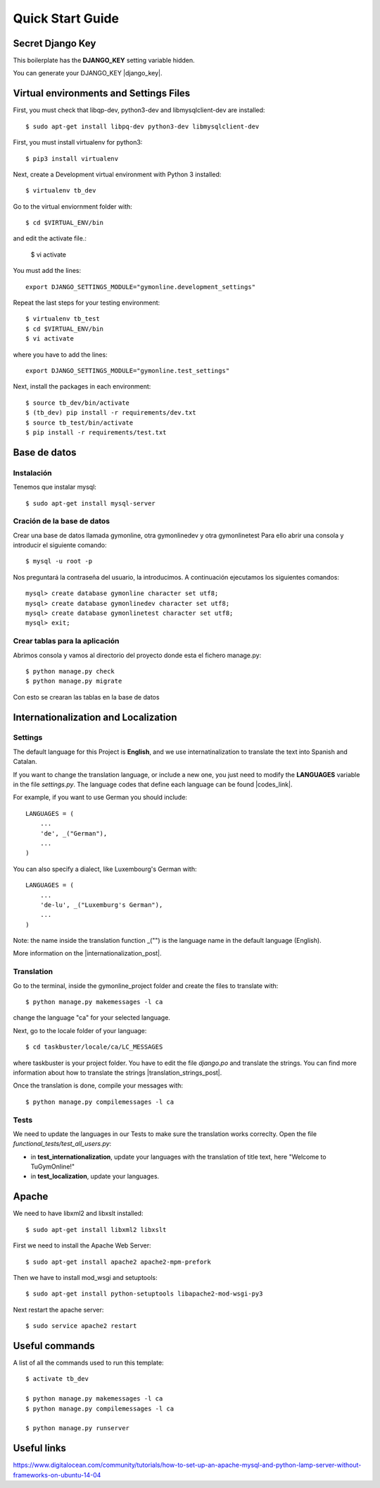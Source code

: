 Quick Start Guide
=================
 
Secret Django Key
-----------------
 
This boilerplate has the **DJANGO_KEY** setting variable hidden. 
 
You can generate your DJANGO_KEY |django_key|.
 
.. |django_key| raw:: html
    
    <a href="http://www.miniwebtool.com/django-secret-key-generator"
    target="_blank">here</a>
 
  
Virtual environments and Settings Files
---------------------------------------

First, you must check that libqp-dev, python3-dev and libmysqlclient-dev are installed::
	
	$ sudo apt-get install libpq-dev python3-dev libmysqlclient-dev

First, you must install virtualenv for python3::
 
    $ pip3 install virtualenv
 
Next, create a Development virtual environment with Python 3 installed::
 
    $ virtualenv tb_dev
 
Go to the virtual enviornment folder with::
 
    $ cd $VIRTUAL_ENV/bin
 
and edit the activate file.:
 
    $ vi activate
 
You must add the lines: ::
 
    export DJANGO_SETTINGS_MODULE="gymonline.development_settings"
 
 
Repeat the last steps for your testing environment::
 
    $ virtualenv tb_test
    $ cd $VIRTUAL_ENV/bin
    $ vi activate
 
where you have to add the lines::
 
    export DJANGO_SETTINGS_MODULE="gymonline.test_settings"
 
Next, install the packages in each environment::
 
    $ source tb_dev/bin/activate
    $ (tb_dev) pip install -r requirements/dev.txt
    $ source tb_test/bin/activate
    $ pip install -r requirements/test.txt
 

Base de datos
-------------

Instalación
***********

Tenemos que instalar mysql::
	
	$ sudo apt-get install mysql-server

Cración de la base de datos
***************************

Crear una base de datos llamada gymonline, otra gymonlinedev y otra gymonlinetest
Para ello abrir una consola y introducir el siguiente comando::

	$ mysql -u root -p
	
Nos preguntará la contraseña del usuario, la introducimos. A continuación ejecutamos los siguientes comandos::

	mysql> create database gymonline character set utf8;
	mysql> create database gymonlinedev character set utf8;
	mysql> create database gymonlinetest character set utf8;
	mysql> exit;


Crear tablas para la aplicación
*******************************

Abrimos consola y vamos al directorio del proyecto donde esta el fichero manage.py::

	$ python manage.py check
	$ python manage.py migrate


Con esto se crearan las tablas en la base de datos

 
Internationalization and Localization
-------------------------------------
 
Settings
********
 
The default language for this Project is **English**, and we use internatinalization to translate the text into Spanish and Catalan.
 
If you want to change the translation language, or include a new one, you just need to modify the **LANGUAGES** variable in the file *settings.py*. The language codes that define each language can be found |codes_link|.
 
.. |codes_link| raw:: html
 
    <a href="http://msdn.microsoft.com/en-us/library/ms533052(v=vs.85).aspx" target="_blank">here</a>
 
For example, if you want to use German you should include::
 
    LANGUAGES = (
        ...
        'de', _("German"),
        ...
    )
 
You can also specify a dialect, like Luxembourg's German with::
 
    LANGUAGES = (
        ...
        'de-lu', _("Luxemburg's German"),
        ...
    )
 
Note: the name inside the translation function _("") is the language name in the default language (English).
 
More information on the |internationalization_post|. 
 
.. |internationalization_post| raw:: html
 
    <a href="http://marinamele.com/taskbuster-django-tutorial/internationalization-localization-languages-time-zones" target="_blank">TaskBuster post</a>
 
 
Translation
***********
 
Go to the terminal, inside the gymonline_project folder and create the files to translate with::
 
    $ python manage.py makemessages -l ca
 
change the language "ca" for your selected language.
 
Next, go to the locale folder of your language::
 
    $ cd taskbuster/locale/ca/LC_MESSAGES
 
where taskbuster is your project folder. You have to edit the file *django.po* and translate the strings. You can find more information about how to translate the strings |translation_strings_post|.
 
.. |translation_strings_post| raw:: html
 
    <a href="http://marinamele.com/taskbuster-django-tutorial/internationalization-localization-languages-time-zones#inter-translation" target="_blank">here</a>
 
Once the translation is done, compile your messages with::
 
    $ python manage.py compilemessages -l ca
 
 
 
Tests
*****
 
We need to update the languages in our Tests to make sure the translation works correclty. Open the file *functional_tests/test_all_users.py*:
 
- in **test_internationalization**, update your languages with the translation of title text, here "Welcome to TuGymOnline!"
- in **test_localization**, update your languages.
 

Apache
------
We need to have libxml2 and libxslt installed::

	$ sudo apt-get install libxml2 libxslt
	
First we need to install the Apache Web Server::
	
	$ sudo apt-get install apache2 apache2-mpm-prefork
	
Then we have to install mod_wsgi and setuptools::

	$ sudo apt-get install python-setuptools libapache2-mod-wsgi-py3
 
Next restart the apache server::

	$ sudo service apache2 restart
	

Useful commands
---------------
 
A list of all the commands used to run this template::
 
    $ activate tb_dev
 
    $ python manage.py makemessages -l ca
    $ python manage.py compilemessages -l ca
    
    $ python manage.py runserver
    
Useful links
------------

https://www.digitalocean.com/community/tutorials/how-to-set-up-an-apache-mysql-and-python-lamp-server-without-frameworks-on-ubuntu-14-04
